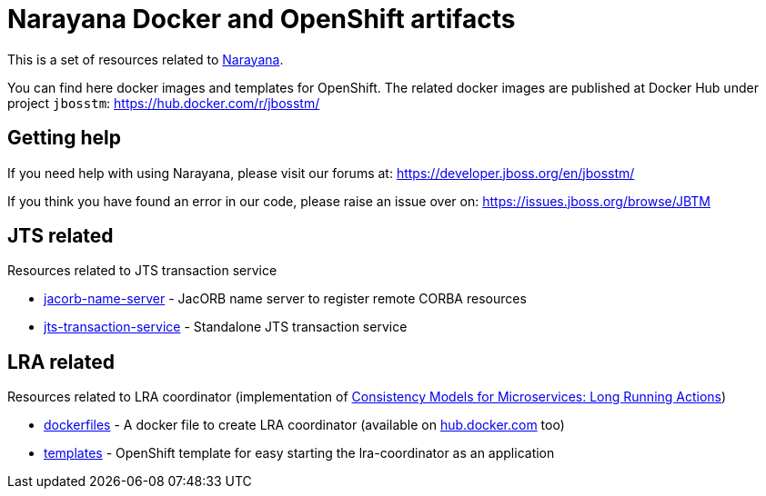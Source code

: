 = Narayana Docker and OpenShift artifacts

This is a set of resources related to http://narayana.io[Narayana].

You can find here docker images and templates for OpenShift. The related docker images are published at Docker Hub under project `jbosstm`: https://hub.docker.com/r/jbosstm/

== Getting help

If you need help with using Narayana, please visit our forums at:
https://developer.jboss.org/en/jbosstm/

If you think you have found an error in our code, please raise an issue over on:
https://issues.jboss.org/browse/JBTM

== JTS related

Resources related to JTS transaction service

* link:./jts/jacorb-name-server[jacorb-name-server] - JacORB name server to register remote CORBA resources
* link:./jts/jts-transaction-service[jts-transaction-service] -  Standalone JTS transaction service

== LRA related

Resources related to LRA coordinator (implementation of
https://github.com/jbosstm/microprofile-sandbox/blob/master/proposals/0009-LRA/README.md[Consistency Models for Microservices: Long Running Actions])

* link:./lra/dockerfile[dockerfiles] - A docker file to create LRA coordinator (available on https://hub.docker.com/r/jbosstm[hub.docker.com] too)
* link:./lra/openshift-template[templates] - OpenShift template for easy starting
  the lra-coordinator as an application
